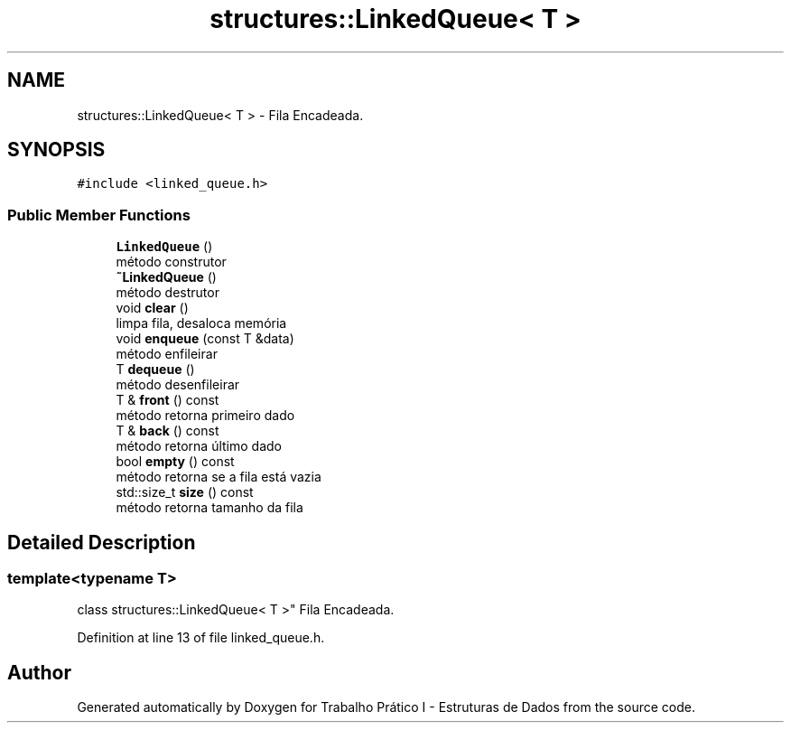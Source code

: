 .TH "structures::LinkedQueue< T >" 3 "Tue May 21 2019" "Trabalho Prático I - Estruturas de Dados" \" -*- nroff -*-
.ad l
.nh
.SH NAME
structures::LinkedQueue< T > \- Fila Encadeada\&.  

.SH SYNOPSIS
.br
.PP
.PP
\fC#include <linked_queue\&.h>\fP
.SS "Public Member Functions"

.in +1c
.ti -1c
.RI "\fBLinkedQueue\fP ()"
.br
.RI "método construtor "
.ti -1c
.RI "\fB~LinkedQueue\fP ()"
.br
.RI "método destrutor "
.ti -1c
.RI "void \fBclear\fP ()"
.br
.RI "limpa fila, desaloca memória "
.ti -1c
.RI "void \fBenqueue\fP (const T &data)"
.br
.RI "método enfileirar "
.ti -1c
.RI "T \fBdequeue\fP ()"
.br
.RI "método desenfileirar "
.ti -1c
.RI "T & \fBfront\fP () const"
.br
.RI "método retorna primeiro dado "
.ti -1c
.RI "T & \fBback\fP () const"
.br
.RI "método retorna último dado "
.ti -1c
.RI "bool \fBempty\fP () const"
.br
.RI "método retorna se a fila está vazia "
.ti -1c
.RI "std::size_t \fBsize\fP () const"
.br
.RI "método retorna tamanho da fila "
.in -1c
.SH "Detailed Description"
.PP 

.SS "template<typename T>
.br
class structures::LinkedQueue< T >"
Fila Encadeada\&. 
.PP
Definition at line 13 of file linked_queue\&.h\&.

.SH "Author"
.PP 
Generated automatically by Doxygen for Trabalho Prático I - Estruturas de Dados from the source code\&.
